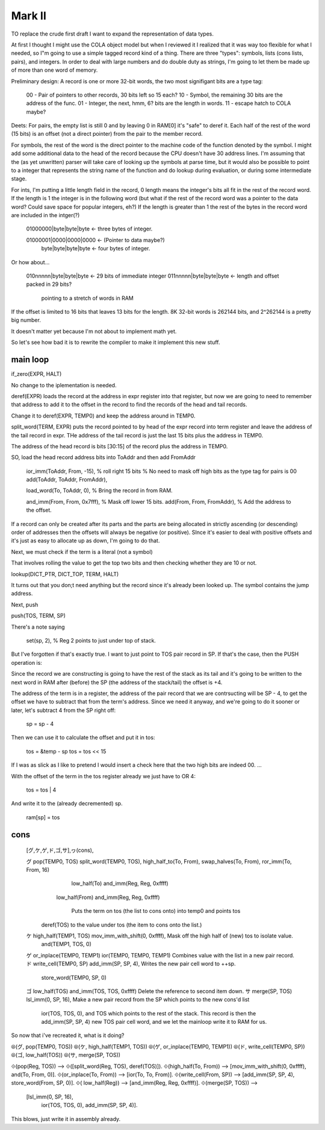 

Mark II
=========================


TO replace the crude first draft I want to expand the representation of
data types.

At first I thought I might use the COLA object model but when I reviewed
it I realized that it was way too flexible for what I needed, so I"m
going to use a simple tagged record kind of a thing.  There are three
"types": symbols, lists (cons lists, pairs), and integers.  In order to
deal with large numbers and do double duty as strings, I'm going to let
them be made up of more than one word of memory.

Preliminary design:  A record is one or more 32-bit words, the two most
signifigant bits are a type tag:

    00 - Pair of pointers to other records, 30 bits left so 15 each?
    10 - Symbol, the remaining 30 bits are the address of the func.
    01 - Integer, the next, hmm, 6? bits are the length in words.
    11 - escape hatch to COLA maybe?

Deets:  For pairs, the empty list is still 0 and by leaving 0 in RAM[0]
it's "safe" to deref it.  Each half of the rest of the word (15 bits) is
an offset (not a direct pointer) from the pair to the member record.

For symbols, the rest of the word is the direct pointer to the machine
code of the function denoted by the symbol.  I might add some additional
data to the head of the record because the CPU doesn't have 30 address
lines.  I'm assuming that the (as yet unwritten) parser will take care of
looking up the symbols at parse time, but it would also be possible to
point to a integer that represents the string name of the function and do
lookup during evaluation, or during some intermediate stage.

For ints, I'm putting a little length field in the record, 0 length means
the integer's bits all fit in the rest of the record word.  If the length
is 1 the integer is in the following word (but what if the rest of the
record word was a pointer to the data word?  Could save space for popular
integers, eh?)  If the length is greater than 1 the rest of the bytes in
the record word are included in the intger(?)

    01000000|byte|byte|byte  <- three bytes of integer.

    01000001|0000|0000|0000  <- (Pointer to data maybe?)
        byte|byte|byte|byte  <- four bytes of integer.

Or how about...

    010nnnnn|byte|byte|byte  <- 29 bits of immediate integer
    011nnnnn|byte|byte|byte  <- length and offset packed in 29 bits?
                                pointing to a stretch of words in RAM

If the offset is limited to 16 bits that leaves 13 bits for the length.
8K 32-bit words is 262144 bits, and 2^262144 is a pretty big number.

It doesn't matter yet because I'm not about to implement math yet.

So let's see how bad it is to rewrite the compiler to make it implement
this new stuff.

main loop
-------------------------------------


if_zero(EXPR, HALT)

No change to the iplementation is needed.

deref(EXPR) loads the record at the address in expr register into that
register, but now we are going to need to remember that address to add
it to the offset in the record to find the records of the head and tail
records.

Change it to deref(EXPR, TEMP0) and keep the address around in TEMP0.

split_word(TERM, EXPR)  puts the record pointed to by head of the expr
record into term register and leave the address of the tail record in
expr.  THe address of the tail record is just the last 15 bits plus the
address in TEMP0.

The address of the head record is bits [30:15] of the record plus the
address in TEMP0.

SO, load the head record address bits into ToAddr and then add FromAddr

    ior_imm(ToAddr, From, -15),  % roll right 15 bits
    % No need to mask off high bits as the type tag for pairs is 00
    add(ToAddr, ToAddr, FromAddr),

    load_word(To, ToAddr, 0),  % Bring the record in from RAM.

    and_imm(From, From, 0x7fff),  % Mask off  lower 15 bits.
    add(From, From, FromAddr),  % Add the address to the offset.


If a record can only be created after its parts and the parts are being
allocated in strictly ascending (or descending) order of addresses then
the offsets will always be negative (or positive).  SInce it's easier to
deal with positive offsets and it's just as easy to allocate up as down,
I'm going to do that.


Next, we must check if the term is a literal (not a symbol)

That involves rolling the value to get the top two bits and then checking
whether they are 10 or not.

lookup(DICT_PTR, DICT_TOP, TERM, HALT)

It turns out that you don;t need anything but the record since it's
already been looked up.  The symbol contains the jump address.



Next, push

push(TOS, TERM, SP)

There's a note saying

    set(sp, 2),  % Reg 2 points to just under top of stack.

But I've forgotten if that's exactly true.  I want to just point to TOS
pair record in SP.  If that's the case, then the PUSH operation is:

Since the record we are constructing is going to have the rest of the
stack as its tail and it's going to be written to the next word in RAM
after (before) the SP (the address of the stack/tail) the offset is +4.

The address of the term is in a register, the address of the pair record
that we are contrsucting will be SP - 4, to get the offset we have to
subtract that from the term's address.  Since we need it anyway, and
we're going to do it sooner or later, let's subtract 4 from the SP right
off:

    sp = sp - 4

Then we can use it to calculate the offset and put it in tos:

    tos = &temp - sp
    tos = tos << 15

If I was as slick as I like to pretend I would insert a check here that
the two high bits are indeed 00. ...

With the offset of the term in the tos register already we just have to
OR 4:

    tos = tos | 4

And write it to the (already decremented) sp.

    ram[sp] = tos


cons
------------------------------

    [グ,ケ,ゲ,ド,ゴ,サ],ヮ(cons),

    グ pop(TEMP0, TOS)           split_word(TEMP0, TOS),        high_half_to(To, From),     swap_halves(To, From),    ror_imm(To, From, 16)
                                                                                            low_half(To)              and_imm(Reg, Reg, 0xffff)
                                                                low_half(From)                                        and_imm(Reg, Reg, 0xffff)

                                                                   Puts the term on tos (the list to cons onto) into temp0 and points tos
                                 deref(TOS)                        to the value under tos (the item to cons onto the list.)

    ケ high_half(TEMP1, TOS)     mov_imm_with_shift(0, 0xffff),    Mask off the high half of (new) tos to isolate value.
                                 and(TEMP1, TOS, 0)
    ゲ or_inplace(TEMP0, TEMP1)  ior(TEMP0, TEMP0, TEMP1)          Combines value with the list in a new pair record.
    ド write_cell(TEMP0, SP)     add_imm(SP, SP, 4),               Writes the new pair cell word to ++sp.
                                 store_word(TEMP0, SP, 0)
    ゴ low_half(TOS)             and_imm(TOS, TOS, 0xffff)         Delete the reference to second item down.
    サ merge(SP, TOS)            lsl_imm(0, SP, 16),               Make a new pair record from the SP which points to the new cons'd list
                                 ior(TOS, TOS, 0),                 and TOS which points to the rest of the stack.  This record is then the
                                 add_imm(SP, SP, 4)                new TOS pair cell word, and we let the mainloop write it to RAM for us.

So now that i've recreated it, what is it doing?

⦾(グ, pop(TEMP0, TOS))
⦾(ケ, high_half(TEMP1, TOS))
⦾(ゲ, or_inplace(TEMP0, TEMP1))
⦾(ド, write_cell(TEMP0, SP))
⦾(ゴ, low_half(TOS))
⦾(サ, merge(SP, TOS))

⟐(pop(Reg, TOS)) --> ⟐([split_word(Reg, TOS), deref(TOS)]).
⟐(high_half(To, From)) --> [mov_imm_with_shift(0, 0xffff), and(To, From, 0)].
⟐(or_inplace(To, From)) --> [ior(To, To, From)].
⟐(write_cell(From, SP)) --> [add_imm(SP, SP, 4), store_word(From, SP, 0)].
⟐(       low_half(Reg)) --> [and_imm(Reg, Reg, 0xffff)].
⟐(merge(SP, TOS)) -->
    [lsl_imm(0, SP, 16),
     ior(TOS, TOS, 0),
     add_imm(SP, SP, 4)].


This blows, just write it in assembly already.
